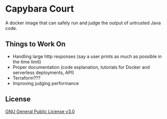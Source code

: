 * Capybara Court
A docker image that can safely run and judge the output of untrusted Java code.

** Things to Work On
- Handling large http responses (say a user prints as much as possible in the time limit)
- Proper documentation (code explanation, tutorials for Docker and serverless deployments, API)
- Terraform???
- Improving judging performance

** License
[[file:LICENSE][GNU General Public License v3.0]]
